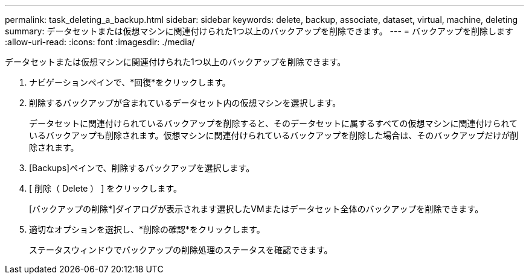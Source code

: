 ---
permalink: task_deleting_a_backup.html 
sidebar: sidebar 
keywords: delete, backup, associate, dataset, virtual, machine, deleting 
summary: データセットまたは仮想マシンに関連付けられた1つ以上のバックアップを削除できます。 
---
= バックアップを削除します
:allow-uri-read: 
:icons: font
:imagesdir: ./media/


[role="lead"]
データセットまたは仮想マシンに関連付けられた1つ以上のバックアップを削除できます。

. ナビゲーションペインで、*回復*をクリックします。
. 削除するバックアップが含まれているデータセット内の仮想マシンを選択します。
+
データセットに関連付けられているバックアップを削除すると、そのデータセットに属するすべての仮想マシンに関連付けられているバックアップも削除されます。仮想マシンに関連付けられているバックアップを削除した場合は、そのバックアップだけが削除されます。

. [Backups]ペインで、削除するバックアップを選択します。
. [ 削除（ Delete ） ] をクリックします。
+
[バックアップの削除*]ダイアログが表示されます選択したVMまたはデータセット全体のバックアップを削除できます。

. 適切なオプションを選択し、*削除の確認*をクリックします。
+
ステータスウィンドウでバックアップの削除処理のステータスを確認できます。


